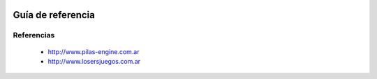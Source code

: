 .. image::
    logo.png
    :align: left
    :width: 8cm

Guía de referencia
==================

Referencias
-----------

 * http://www.pilas-engine.com.ar
 * http://www.losersjuegos.com.ar
